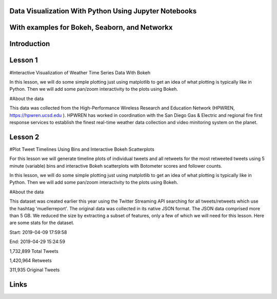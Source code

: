 Data Visualization With Python Using Jupyter Notebooks
------------------------------------------------------

With examples for Bokeh, Seaborn, and Networkx
----------------------------------------------

Introduction
------------

Lesson 1
--------
#Interactive Visualization of Weather Time Series Data With Bokeh

In this lesson, we will do some simple plotting just using matplotlib to get an idea of what plotting is typically like in Python. Then we will add some pan/zoom interactivity to the plots using Bokeh. 

#About the data

This data was collected from the High-Performance Wireless Research and Education Network (HPWREN, https://hpwren.ucsd.edu ). HPWREN has worked in coordination with the San Diego Gas & Electric and regional fire first response services to establish the finest real-time weather data collection and video minitoring system on the planet.

Lesson 2
--------
#Plot Tweet Timelines Using Bins and Interactive Bokeh Scatterplots

For this lesson we will generate timeline plots of individual tweets and all retweets for the most retweeted tweets using 5 minute (variable) bins and interactive Bokeh scatterplots with Botometer scores and follower counts.

In this lesson, we will do some simple plotting just using matplotlib to get an idea of what plotting is typically like in Python. Then we will add some pan/zoom interactivity to the plots using Bokeh. 

#About the data

This dataset was created earlier this year using the Twitter Streaming API searching for all tweets/retweets which use the hashtag 'muellerreport'. The original data was collected in its native JSON format. The JSON data comprised more than 5 GB. We reduced the size by extracting a subset of features, only a few of which we will need for this lesson. Here are some stats for the dataset.

Start: 2019-04-09 17:59:58

End: 2019-04-29 15:24:59

1,732,899 Total Tweets

1,420,964 Retweets

311,935 Original Tweets

Links
-----
.. _Wikipedia: https://www.wikipedia.org/
.. _Linux kernel archive: https://www.kernel.org/



